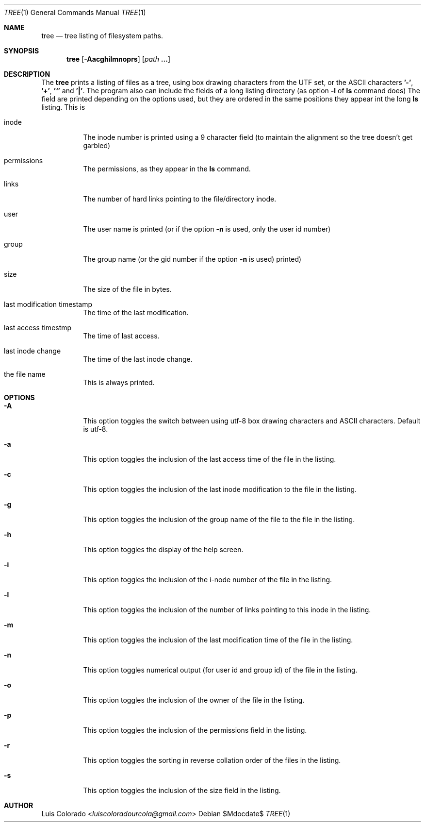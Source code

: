 .Dd $Mdocdate$
.Dt TREE 1
.Os
.Sh NAME
.Nm tree
.Nd tree listing of filesystem paths.
.Sh SYNOPSIS
.Nm tree
.Op Fl Aacghilmnoprs
.Op Ar path Cm ...
.Sh DESCRIPTION
The
.Nm
prints a listing of files as a tree, using box drawing characters
from the UTF set, or the ASCII characters
.Cm '-' ,
.Cm '+' ,
.Cm '`'
and
.Cm '|' .
The program also can include the fields of a long listing
directory (as option
.Cm Fl l
of
.Cm ls
command does)
The field are printed depending on the options used, but they are
ordered in the same positions they appear int the long
.Cm ls
listing.
This is
.Bl -tag
.It inode
The inode number is printed using a 9 character field (to
maintain the alignment so the tree doesn't get garbled)
.It permissions
The permissions, as they appear in the
.Cm ls
command.
.It links
The number of hard links pointing to the file/directory inode.
.It user
The user name is printed (or if the option
.Fl n
is used, only the user id number)
.It group
The group name (or the gid number if the option
.Fl n
is used)
printed)
.It size
The size of the file in bytes.
.It last modification timestamp
The time of the last modification.
.It last access timestmp
The time of last access.
.It last inode change
The time of the last inode change.
.It the file name
This is always printed.
.El
.Sh OPTIONS
.Bl -tag
.It Fl A
This option toggles the switch between using utf-8 box drawing
characters and ASCII characters.
Default is utf-8.
.It Fl a
This option toggles the inclusion of the last access time of the
file in the listing.
.It Fl c
This option toggles the inclusion of the last inode modification
to the file in the listing.
.It Fl g
This option toggles the inclusion of the group name of the file
to the file in the listing.
.It Fl h
This option toggles the display of the help screen.
.It Fl i
This option toggles the inclusion of the i-node number of the
file in the listing.
.It Fl l
This option toggles the inclusion of the number of links pointing
to this inode in the listing.
.It Fl m
This option toggles the inclusion of the last modification time
of the file in the listing.
.It Fl n
This option toggles numerical output (for user id and group id)
of the file in the listing.
.It Fl o
This option toggles the inclusion of the owner of the file in the
listing.
.It Fl p
This option toggles the inclusion of the permissions field in the
listing.
.It Fl r
This option toggles the sorting in reverse collation order of the
files in the listing.
.It Fl s
This option toggles the inclusion of the size field in the
listing.
.El
.Sh AUTHOR
.An "Luis Colorado" Aq Mt luiscoloradourcola@gmail.com
